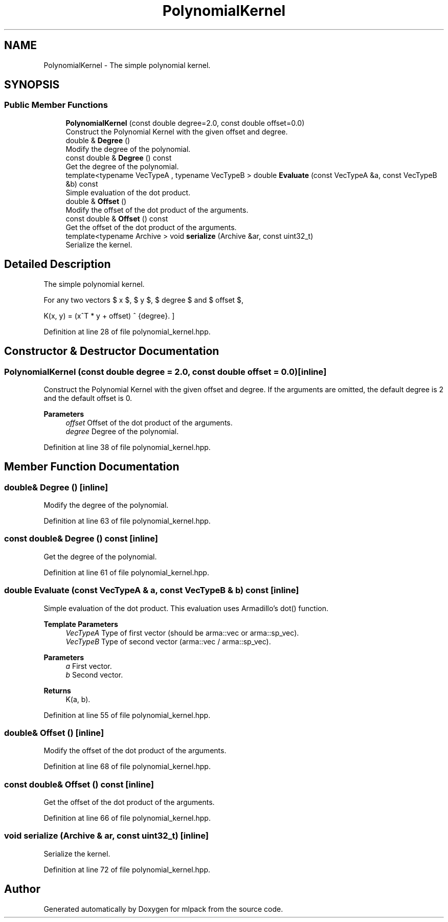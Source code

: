 .TH "PolynomialKernel" 3 "Sun Jun 20 2021" "Version 3.4.2" "mlpack" \" -*- nroff -*-
.ad l
.nh
.SH NAME
PolynomialKernel \- The simple polynomial kernel\&.  

.SH SYNOPSIS
.br
.PP
.SS "Public Member Functions"

.in +1c
.ti -1c
.RI "\fBPolynomialKernel\fP (const double degree=2\&.0, const double offset=0\&.0)"
.br
.RI "Construct the Polynomial Kernel with the given offset and degree\&. "
.ti -1c
.RI "double & \fBDegree\fP ()"
.br
.RI "Modify the degree of the polynomial\&. "
.ti -1c
.RI "const double & \fBDegree\fP () const"
.br
.RI "Get the degree of the polynomial\&. "
.ti -1c
.RI "template<typename VecTypeA , typename VecTypeB > double \fBEvaluate\fP (const VecTypeA &a, const VecTypeB &b) const"
.br
.RI "Simple evaluation of the dot product\&. "
.ti -1c
.RI "double & \fBOffset\fP ()"
.br
.RI "Modify the offset of the dot product of the arguments\&. "
.ti -1c
.RI "const double & \fBOffset\fP () const"
.br
.RI "Get the offset of the dot product of the arguments\&. "
.ti -1c
.RI "template<typename Archive > void \fBserialize\fP (Archive &ar, const uint32_t)"
.br
.RI "Serialize the kernel\&. "
.in -1c
.SH "Detailed Description"
.PP 
The simple polynomial kernel\&. 

For any two vectors $ x $, $ y $, $ degree $ and $ offset $,
.PP
\[ K(x, y) = (x^T * y + offset) ^ {degree}. \] 
.PP
Definition at line 28 of file polynomial_kernel\&.hpp\&.
.SH "Constructor & Destructor Documentation"
.PP 
.SS "\fBPolynomialKernel\fP (const double degree = \fC2\&.0\fP, const double offset = \fC0\&.0\fP)\fC [inline]\fP"

.PP
Construct the Polynomial Kernel with the given offset and degree\&. If the arguments are omitted, the default degree is 2 and the default offset is 0\&.
.PP
\fBParameters\fP
.RS 4
\fIoffset\fP Offset of the dot product of the arguments\&. 
.br
\fIdegree\fP Degree of the polynomial\&. 
.RE
.PP

.PP
Definition at line 38 of file polynomial_kernel\&.hpp\&.
.SH "Member Function Documentation"
.PP 
.SS "double& Degree ()\fC [inline]\fP"

.PP
Modify the degree of the polynomial\&. 
.PP
Definition at line 63 of file polynomial_kernel\&.hpp\&.
.SS "const double& Degree () const\fC [inline]\fP"

.PP
Get the degree of the polynomial\&. 
.PP
Definition at line 61 of file polynomial_kernel\&.hpp\&.
.SS "double Evaluate (const VecTypeA & a, const VecTypeB & b) const\fC [inline]\fP"

.PP
Simple evaluation of the dot product\&. This evaluation uses Armadillo's dot() function\&.
.PP
\fBTemplate Parameters\fP
.RS 4
\fIVecTypeA\fP Type of first vector (should be arma::vec or arma::sp_vec)\&. 
.br
\fIVecTypeB\fP Type of second vector (arma::vec / arma::sp_vec)\&. 
.RE
.PP
\fBParameters\fP
.RS 4
\fIa\fP First vector\&. 
.br
\fIb\fP Second vector\&. 
.RE
.PP
\fBReturns\fP
.RS 4
K(a, b)\&. 
.RE
.PP

.PP
Definition at line 55 of file polynomial_kernel\&.hpp\&.
.SS "double& Offset ()\fC [inline]\fP"

.PP
Modify the offset of the dot product of the arguments\&. 
.PP
Definition at line 68 of file polynomial_kernel\&.hpp\&.
.SS "const double& Offset () const\fC [inline]\fP"

.PP
Get the offset of the dot product of the arguments\&. 
.PP
Definition at line 66 of file polynomial_kernel\&.hpp\&.
.SS "void serialize (Archive & ar, const uint32_t)\fC [inline]\fP"

.PP
Serialize the kernel\&. 
.PP
Definition at line 72 of file polynomial_kernel\&.hpp\&.

.SH "Author"
.PP 
Generated automatically by Doxygen for mlpack from the source code\&.
